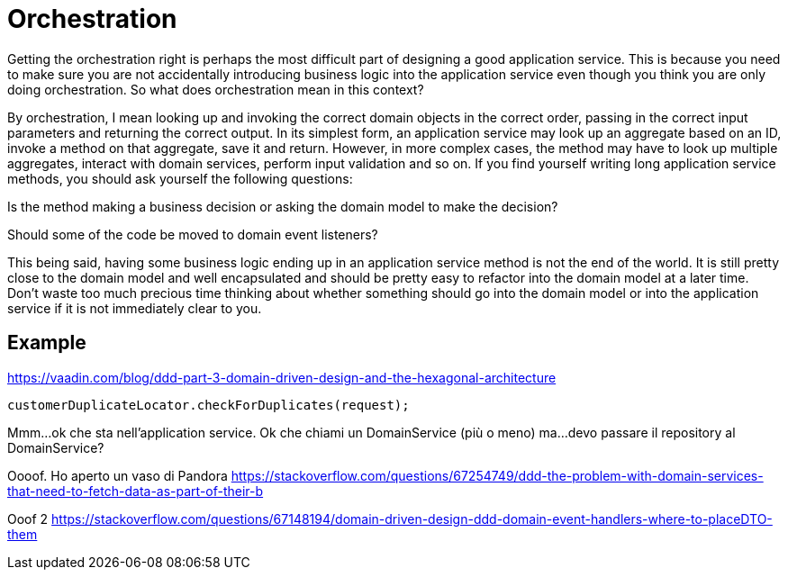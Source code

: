 = Orchestration

Getting the orchestration right is perhaps the most difficult part of designing a good application service. This is because you need to make sure you are not accidentally introducing business logic into the application service even though you think you are only doing orchestration. So what does orchestration mean in this context?

By orchestration, I mean looking up and invoking the correct domain objects in the correct order, passing in the correct input parameters and returning the correct output. In its simplest form, an application service may look up an aggregate based on an ID, invoke a method on that aggregate, save it and return. However, in more complex cases, the method may have to look up multiple aggregates, interact with domain services, perform input validation and so on. If you find yourself writing long application service methods, you should ask yourself the following questions:

Is the method making a business decision or asking the domain model to make the decision?

Should some of the code be moved to domain event listeners?

This being said, having some business logic ending up in an application service method is not the end of the world. It is still pretty close to the domain model and well encapsulated and should be pretty easy to refactor into the domain model at a later time. Don’t waste too much precious time thinking about whether something should go into the domain model or into the application service if it is not immediately clear to you.


== Example

https://vaadin.com/blog/ddd-part-3-domain-driven-design-and-the-hexagonal-architecture

----
customerDuplicateLocator.checkForDuplicates(request);
----
Mmm...ok che sta nell'application service.
Ok che chiami un DomainService (più o meno)
ma...devo passare il repository al DomainService?

Oooof. Ho aperto un vaso di Pandora
https://stackoverflow.com/questions/67254749/ddd-the-problem-with-domain-services-that-need-to-fetch-data-as-part-of-their-b


Ooof 2
https://stackoverflow.com/questions/67148194/domain-driven-design-ddd-domain-event-handlers-where-to-placeDTO-them
